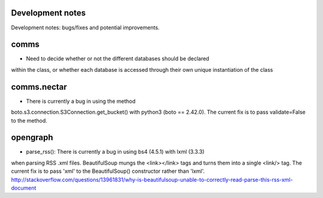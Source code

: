 Development notes
-----------------

Development notes: bugs/fixes and potential improvements.

comms
-----
* Need to decide whether or not the different databases should be declared
within the class, or whether each database is accessed through their own unique
instantiation of the class

comms.nectar
------------
* There is currently a bug in using the method
boto.s3.connection.S3Connection.get_bucket() with python3 (boto == 2.42.0). The
current fix is to pass validate=False to the method.

opengraph
---------
* parse_rss(): There is currently a bug in using bs4 (4.5.1) with lxml (3.3.3)
when parsing RSS .xml files. BeautifulSoup mungs the <link></link> tags and
turns them into a single <link/> tag. The current fix is to pass 'xml' to the
BeautifulSoup() constructor rather than 'lxml'.
http://stackoverflow.com/questions/13961831/why-is-beautifulsoup-unable-to-correctly-read-parse-this-rss-xml-document
